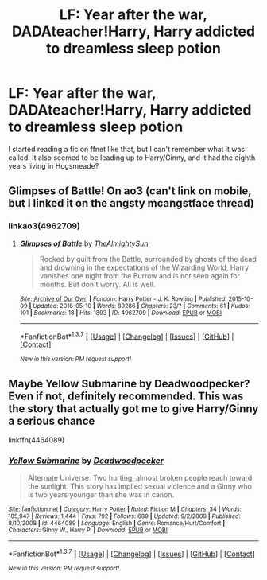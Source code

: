 #+TITLE: LF: Year after the war, DADAteacher!Harry, Harry addicted to dreamless sleep potion

* LF: Year after the war, DADAteacher!Harry, Harry addicted to dreamless sleep potion
:PROPERTIES:
:Author: awkwardnamer
:Score: 9
:DateUnix: 1463270749.0
:DateShort: 2016-May-15
:FlairText: Request
:END:
I started reading a fic on ffnet like that, but I can't remember what it was called. It also seemed to be leading up to Harry/Ginny, and it had the eighth years living in Hogsmeade?


** Glimpses of Battle! On ao3 (can't link on mobile, but I linked it on the angsty mcangstface thread)
:PROPERTIES:
:Author: FloreatCastellum
:Score: 2
:DateUnix: 1463272167.0
:DateShort: 2016-May-15
:END:

*** linkao3(4962709)
:PROPERTIES:
:Author: NaughtyGaymer
:Score: 2
:DateUnix: 1463286662.0
:DateShort: 2016-May-15
:END:

**** [[http://archiveofourown.org/works/4962709][*/Glimpses of Battle/*]] by [[http://archiveofourown.org/users/TheAlmightySun/pseuds/TheAlmightySun][/TheAlmightySun/]]

#+begin_quote
  Rocked by guilt from the Battle, surrounded by ghosts of the dead and drowning in the expectations of the Wizarding World, Harry vanishes one night from the Burrow and is not seen again for months. But don't worry. All is well.
#+end_quote

^{/Site/: [[http://www.archiveofourown.org/][Archive of Our Own]] *|* /Fandom/: Harry Potter - J. K. Rowling *|* /Published/: 2015-10-09 *|* /Updated/: 2016-05-10 *|* /Words/: 89286 *|* /Chapters/: 23/? *|* /Comments/: 61 *|* /Kudos/: 101 *|* /Bookmarks/: 18 *|* /Hits/: 1893 *|* /ID/: 4962709 *|* /Download/: [[http://archiveofourown.org/downloads/Th/TheAlmightySun/4962709/Glimpses%20of%20Battle.epub?updated_at=1462902649][EPUB]] or [[http://archiveofourown.org/downloads/Th/TheAlmightySun/4962709/Glimpses%20of%20Battle.mobi?updated_at=1462902649][MOBI]]}

--------------

*FanfictionBot*^{1.3.7} *|* [[[https://github.com/tusing/reddit-ffn-bot/wiki/Usage][Usage]]] | [[[https://github.com/tusing/reddit-ffn-bot/wiki/Changelog][Changelog]]] | [[[https://github.com/tusing/reddit-ffn-bot/issues/][Issues]]] | [[[https://github.com/tusing/reddit-ffn-bot/][GitHub]]] | [[[https://www.reddit.com/message/compose?to=%2Fu%2Ftusing][Contact]]]

^{/New in this version: PM request support!/}
:PROPERTIES:
:Author: FanfictionBot
:Score: 1
:DateUnix: 1463286690.0
:DateShort: 2016-May-15
:END:


** Maybe Yellow Submarine by Deadwoodpecker? Even if not, definitely recommended. This was the story that actually got me to give Harry/Ginny a serious chance

linkffn(4464089)
:PROPERTIES:
:Author: ArguingPizza
:Score: 1
:DateUnix: 1463305651.0
:DateShort: 2016-May-15
:END:

*** [[http://www.fanfiction.net/s/4464089/1/][*/Yellow Submarine/*]] by [[https://www.fanfiction.net/u/386600/Deadwoodpecker][/Deadwoodpecker/]]

#+begin_quote
  Alternate Universe. Two hurting, almost broken people reach toward the sunlight. This story has implied sexual violence and a Ginny who is two years younger than she was in canon.
#+end_quote

^{/Site/: [[http://www.fanfiction.net/][fanfiction.net]] *|* /Category/: Harry Potter *|* /Rated/: Fiction M *|* /Chapters/: 34 *|* /Words/: 185,947 *|* /Reviews/: 1,444 *|* /Favs/: 792 *|* /Follows/: 689 *|* /Updated/: 9/2/2009 *|* /Published/: 8/10/2008 *|* /id/: 4464089 *|* /Language/: English *|* /Genre/: Romance/Hurt/Comfort *|* /Characters/: Ginny W., Harry P. *|* /Download/: [[http://www.p0ody-files.com/ff_to_ebook/ffn-bot/index.php?id=4464089&source=ff&filetype=epub][EPUB]] or [[http://www.p0ody-files.com/ff_to_ebook/ffn-bot/index.php?id=4464089&source=ff&filetype=mobi][MOBI]]}

--------------

*FanfictionBot*^{1.3.7} *|* [[[https://github.com/tusing/reddit-ffn-bot/wiki/Usage][Usage]]] | [[[https://github.com/tusing/reddit-ffn-bot/wiki/Changelog][Changelog]]] | [[[https://github.com/tusing/reddit-ffn-bot/issues/][Issues]]] | [[[https://github.com/tusing/reddit-ffn-bot/][GitHub]]] | [[[https://www.reddit.com/message/compose?to=%2Fu%2Ftusing][Contact]]]

^{/New in this version: PM request support!/}
:PROPERTIES:
:Author: FanfictionBot
:Score: 1
:DateUnix: 1463305713.0
:DateShort: 2016-May-15
:END:
